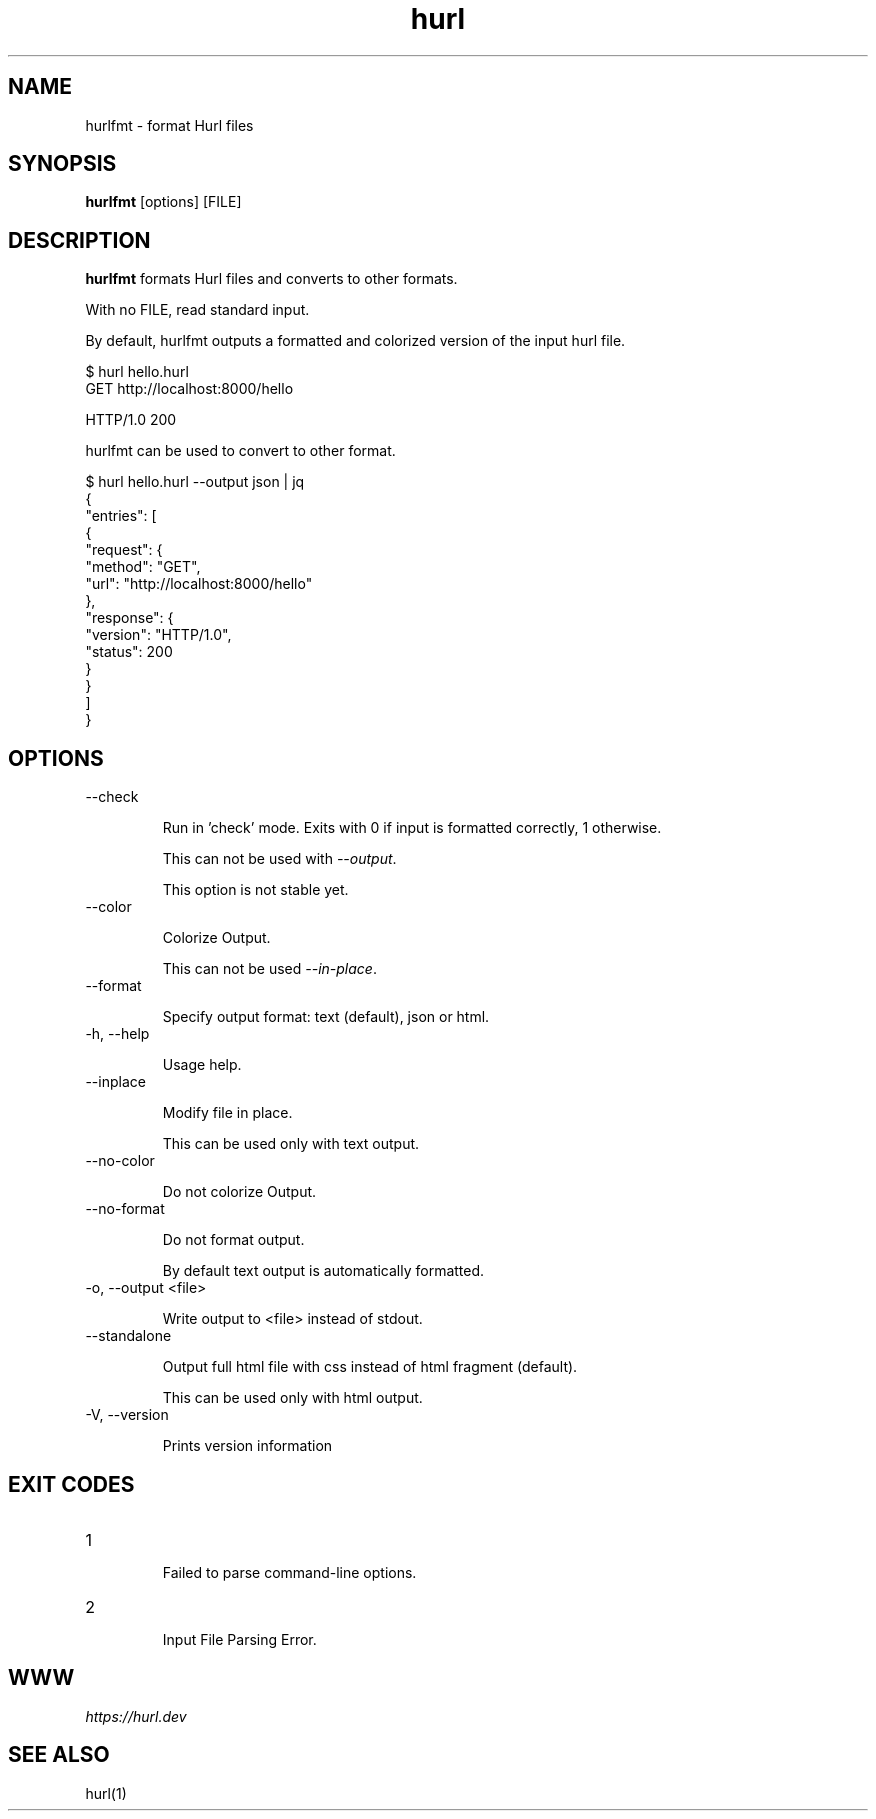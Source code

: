 .TH hurl 1 "15 Feb 2022" "hurl 1.7.0-snapshot" " Hurl Manual"
.SH NAME

hurlfmt - format Hurl files


.SH SYNOPSIS

.B hurlfmt
[options] [FILE]


.SH DESCRIPTION

.B hurlfmt
formats Hurl files and converts to other formats.

With no FILE, read standard input.


By default, hurlfmt outputs a formatted and colorized version of the input hurl file.

    $ hurl hello.hurl
    GET http://localhost:8000/hello

    HTTP/1.0 200



hurlfmt can be used to convert to other format.


    $ hurl hello.hurl --output json | jq
    {
      "entries": [
        {
          "request": {
            "method": "GET",
            "url": "http://localhost:8000/hello"
          },
          "response": {
            "version": "HTTP/1.0",
            "status": 200
          }
        }
      ]
    }




.SH OPTIONS


.IP "--check "

Run in 'check' mode. Exits with 0 if input is formatted correctly, 1 otherwise. 

This can not be used with \fI--output\fP.

This option is not stable yet.


.IP "--color "

Colorize Output.
 
This can not be used \fI--in-place\fP.


.IP "--format "

Specify output format: text (default), json or html.


.IP "-h, --help "

Usage help.


.IP "--inplace "

Modify file in place.

This can be used only with text output.


.IP "--no-color "

Do not colorize Output.


.IP "--no-format "

Do not format output. 

By default text output is automatically formatted.


.IP "-o, --output <file> "

Write output to <file> instead of stdout.


.IP "--standalone "

Output full html file with css instead of html fragment (default).
     
This can be used only with html output.


.IP "-V, --version "

Prints version information




.SH EXIT CODES

.IP "1"

Failed to parse command-line options.


.IP "2"

Input File Parsing Error.


.SH WWW

\fIhttps://hurl.dev\fP


.SH SEE ALSO

hurl(1)


